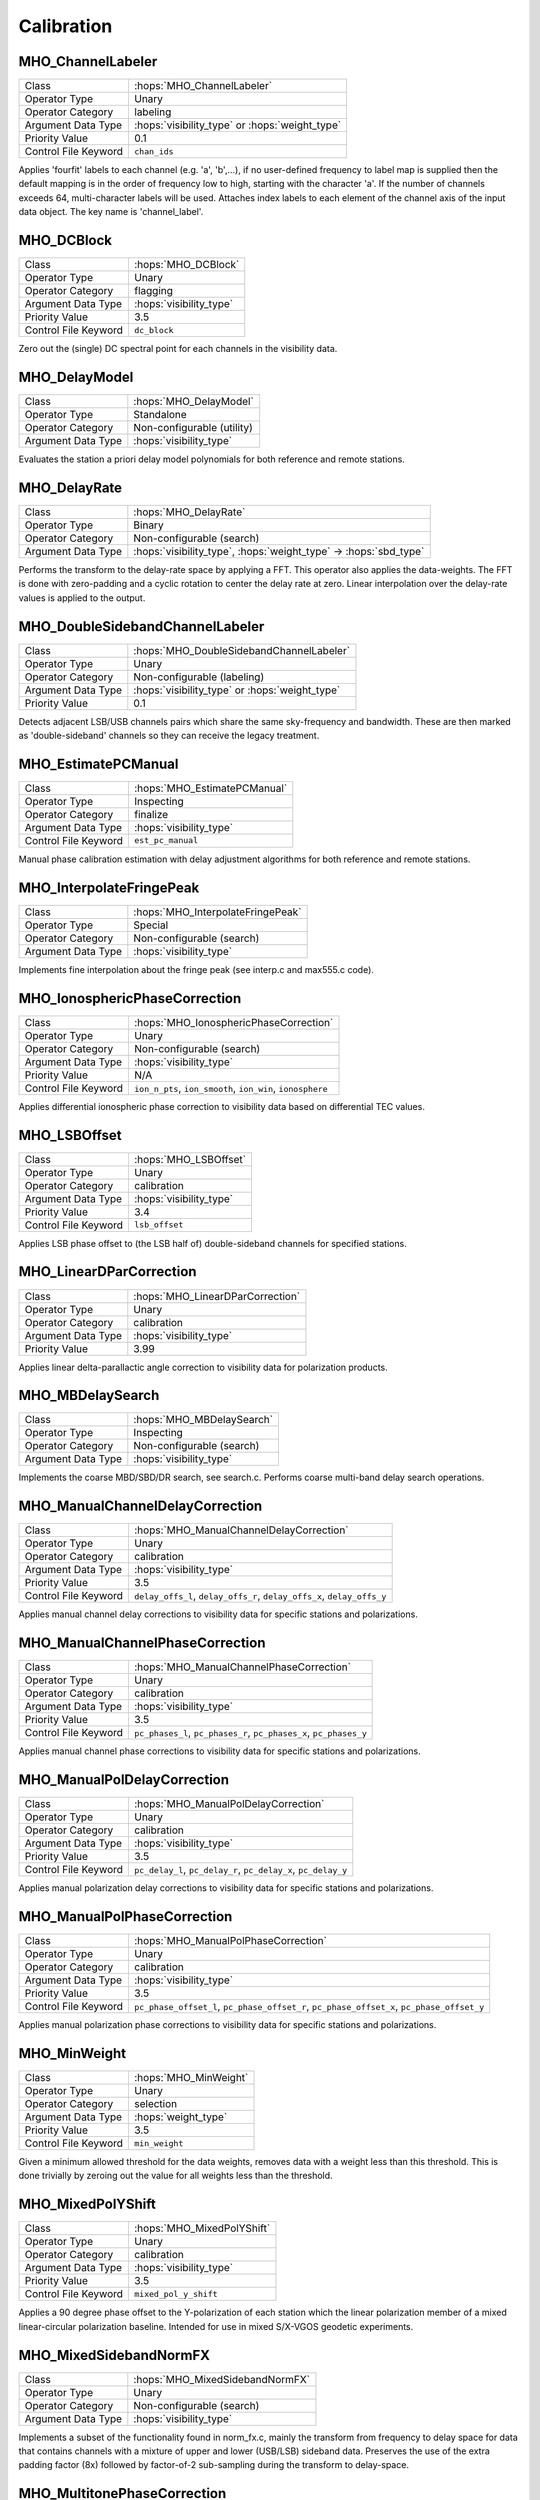..  _Calibration:

Calibration
===========

MHO_ChannelLabeler
------------------

======================= ======================================================
Class                   :hops:`MHO_ChannelLabeler`
Operator Type           Unary
Operator Category       labeling
Argument Data Type      :hops:`visibility_type` or :hops:`weight_type`
Priority Value          0.1
Control File Keyword    ``chan_ids``
======================= ======================================================

Applies 'fourfit' labels to each channel (e.g. 'a', 'b',...),  if no user-defined 
frequency to label map is supplied then the default mapping is in the order of 
frequency low to high, starting with the character 'a'. If the number of channels 
exceeds 64, multi-character labels will be used. Attaches index labels to each 
element of the channel axis of the input data object. 
The key name is 'channel_label'.


MHO_DCBlock
-----------

======================= ======================================================
Class                   :hops:`MHO_DCBlock`
Operator Type           Unary
Operator Category       flagging
Argument Data Type      :hops:`visibility_type`
Priority Value          3.5
Control File Keyword    ``dc_block``
======================= ======================================================

Zero out the (single) DC spectral point for each channels in the visibility data.


MHO_DelayModel
--------------

======================= ======================================================
Class                   :hops:`MHO_DelayModel`
Operator Type           Standalone
Operator Category       Non-configurable (utility)
Argument Data Type      :hops:`visibility_type`
======================= ======================================================

Evaluates the station a priori delay model polynomials for both reference and 
remote stations.


MHO_DelayRate
-------------

======================= ======================================================
Class                   :hops:`MHO_DelayRate`
Operator Type           Binary
Operator Category       Non-configurable (search)
Argument Data Type      :hops:`visibility_type`, :hops:`weight_type` → :hops:`sbd_type`
======================= ======================================================

Performs the transform to the delay-rate space by applying a FFT. This operator 
also applies the data-weights. The FFT is done with zero-padding and a cyclic rotation
to center the delay rate at zero. Linear interpolation over the delay-rate values 
is applied to the output.

MHO_DoubleSidebandChannelLabeler
--------------------------------

======================= ======================================================
Class                   :hops:`MHO_DoubleSidebandChannelLabeler`
Operator Type           Unary
Operator Category       Non-configurable (labeling)
Argument Data Type      :hops:`visibility_type` or :hops:`weight_type`
Priority Value          0.1

======================= ======================================================

Detects adjacent LSB/USB channels pairs which share the same sky-frequency and 
bandwidth. These are then marked as 'double-sideband' channels so they can 
receive the legacy treatment.


MHO_EstimatePCManual
--------------------

======================= ======================================================
Class                   :hops:`MHO_EstimatePCManual`
Operator Type           Inspecting
Operator Category       finalize
Argument Data Type      :hops:`visibility_type`
Control File Keyword    ``est_pc_manual``
======================= ======================================================

Manual phase calibration estimation with delay adjustment algorithms for both 
reference and remote stations.


MHO_InterpolateFringePeak
-------------------------

======================= ======================================================
Class                   :hops:`MHO_InterpolateFringePeak`
Operator Type           Special
Operator Category       Non-configurable (search)
Argument Data Type      :hops:`visibility_type`
======================= ======================================================

Implements fine interpolation about the fringe peak 
(see interp.c and max555.c code).


MHO_IonosphericPhaseCorrection
------------------------------

======================= ======================================================
Class                   :hops:`MHO_IonosphericPhaseCorrection`
Operator Type           Unary
Operator Category       Non-configurable (search)
Argument Data Type      :hops:`visibility_type`
Priority Value          N/A
Control File Keyword    ``ion_n_pts``, ``ion_smooth``, ``ion_win``, ``ionosphere``
======================= ======================================================

Applies differential ionospheric phase correction to visibility data based on 
differential TEC values.

MHO_LSBOffset
-------------

======================= ======================================================
Class                   :hops:`MHO_LSBOffset`
Operator Type           Unary
Operator Category       calibration
Argument Data Type      :hops:`visibility_type`
Priority Value          3.4
Control File Keyword    ``lsb_offset``
======================= ======================================================

Applies LSB phase offset to (the LSB half of) double-sideband channels for specified stations.

MHO_LinearDParCorrection
------------------------

======================= ======================================================
Class                   :hops:`MHO_LinearDParCorrection`
Operator Type           Unary
Operator Category       calibration
Argument Data Type      :hops:`visibility_type`
Priority Value          3.99
======================= ======================================================

Applies linear delta-parallactic angle correction to visibility data 
for polarization products.


MHO_MBDelaySearch
-----------------

======================= ======================================================
Class                   :hops:`MHO_MBDelaySearch`
Operator Type           Inspecting
Operator Category       Non-configurable (search)
Argument Data Type      :hops:`visibility_type`
======================= ======================================================

Implements the coarse MBD/SBD/DR search, see search.c. Performs coarse 
multi-band delay search operations.


MHO_ManualChannelDelayCorrection
--------------------------------

======================= ======================================================
Class                   :hops:`MHO_ManualChannelDelayCorrection`
Operator Type           Unary
Operator Category       calibration
Argument Data Type      :hops:`visibility_type`
Priority Value          3.5
Control File Keyword    ``delay_offs_l``, ``delay_offs_r``, ``delay_offs_x``, ``delay_offs_y``
======================= ======================================================


Applies manual channel delay corrections to visibility data for specific 
stations and polarizations.


MHO_ManualChannelPhaseCorrection
--------------------------------

======================= ======================================================
Class                   :hops:`MHO_ManualChannelPhaseCorrection`
Operator Type           Unary
Operator Category       calibration
Argument Data Type      :hops:`visibility_type`
Priority Value          3.5
Control File Keyword    ``pc_phases_l``, ``pc_phases_r``, ``pc_phases_x``, ``pc_phases_y``
======================= ======================================================


Applies manual channel phase corrections to visibility data for specific 
stations and polarizations.


MHO_ManualPolDelayCorrection
----------------------------

======================= ======================================================
Class                   :hops:`MHO_ManualPolDelayCorrection`
Operator Type           Unary
Operator Category       calibration
Argument Data Type      :hops:`visibility_type`
Priority Value          3.5
Control File Keyword    ``pc_delay_l``, ``pc_delay_r``, ``pc_delay_x``, ``pc_delay_y``
======================= ======================================================

Applies manual polarization delay corrections to visibility data for specific 
stations and polarizations.

MHO_ManualPolPhaseCorrection
----------------------------

======================= ======================================================
Class                   :hops:`MHO_ManualPolPhaseCorrection`
Operator Type           Unary
Operator Category       calibration
Argument Data Type      :hops:`visibility_type`
Priority Value          3.5
Control File Keyword    ``pc_phase_offset_l``, ``pc_phase_offset_r``, ``pc_phase_offset_x``, ``pc_phase_offset_y``
======================= ======================================================

Applies manual polarization phase corrections to visibility data for specific 
stations and polarizations.


MHO_MinWeight
-------------

======================= ======================================================
Class                   :hops:`MHO_MinWeight`
Operator Type           Unary
Operator Category       selection
Argument Data Type      :hops:`weight_type`
Priority Value          3.5
Control File Keyword    ``min_weight``
======================= ======================================================

Given a minimum allowed threshold for the data weights, removes data with a 
weight less than this threshold. This is done trivially by zeroing out the value 
for all weights less than the threshold.


MHO_MixedPolYShift
------------------

======================= ======================================================
Class                   :hops:`MHO_MixedPolYShift`
Operator Type           Unary
Operator Category       calibration
Argument Data Type      :hops:`visibility_type`
Priority Value          3.5
Control File Keyword    ``mixed_pol_y_shift``
======================= ======================================================

Applies a 90 degree phase offset to the Y-polarization of each station which the 
linear polarization member of a mixed linear-circular polarization baseline. 
Intended for use in mixed S/X-VGOS geodetic experiments.


MHO_MixedSidebandNormFX
-----------------------

======================= ======================================================
Class                   :hops:`MHO_MixedSidebandNormFX`
Operator Type           Unary
Operator Category       Non-configurable (search)
Argument Data Type      :hops:`visibility_type`
======================= ======================================================

Implements a subset of the functionality found in norm_fx.c, mainly the transform 
from frequency to delay space for data that contains channels with a mixture of 
upper and lower (USB/LSB) sideband data. Preserves the use of the extra padding 
factor (8x) followed by factor-of-2 sub-sampling during the transform to delay-space.


MHO_MultitonePhaseCorrection
----------------------------

======================= ======================================================
Class                   :hops:`MHO_MultitonePhaseCorrection`
Operator Type           Unary
Operator Category       calibration
Argument Data Type      :hops:`visibility_type`
Priority Value          3.1
Control File Keyword    ``pc_mode multitone``
======================= ======================================================

Applies multi-tone phase calibration to visibility data for specific stations 
with configurable averaging periods.


MHO_NormFX
----------

======================= ======================================================
Class                   :hops:`MHO_NormFX`
Operator Type           Unary
Operator Category       Non-configurable (search)
Argument Data Type      :hops:`visibility_type`
======================= ======================================================

Wrapper class for the interface which provides the functionality of the original
norm_fx.c operation. This is a unary operator on visibilities that accepts 
weights as an additional parameter.


MHO_Notches
-----------

======================= ======================================================
Class                   :hops:`MHO_Notches`
Operator Type           Unary
Operator Category       flagging
Argument Data Type      :hops:`visibility_type`
Priority Value          4.5
Control File Keyword    ``notches``
======================= ======================================================

Operator which 'notches' out problematic chunks of visibilities in frequency 
space by filtering out specified frequency ranges. 
Visibility data within a notch is set to zero, and corresponding weights
are adjusted accordingly.


MHO_Passband
------------

======================= ======================================================
Class                   :hops:`MHO_Passband`
Operator Type           Unary
Operator Category       flagging
Argument Data Type      :hops:`visibility_type`
Priority Value          4.5
Control File Keyword    ``passband``
======================= ======================================================

Selects a chunk of frequency space for inclusion or removal based on passband
boundaries (effectively a single notch or window).


MHO_PhaseCalibrationTrim
------------------------

======================= ======================================================
Class                   :hops:`MHO_PhaseCalibrationTrim`
Operator Type           Unary
Operator Category       Non-configurable (selection)
Argument Data Type      :hops:`multitone_pcal_type`
======================= ======================================================

Trims the time range of the pcal data to match that of the visibilities. If the 
pcal or visibilty data is missing the 'start_time' tag, it is implicitly assumed 
to be the same.


MHO_PolProductSummation
-----------------------

======================= ======================================================
Class                   :hops:`MHO_PolProductSummation`
Operator Type           Unary
Operator Category       calibration
Argument Data Type      :hops:`visibility_type`
Priority Value          3.99
======================= ======================================================

Performs polarization product summation with support for parallactic angle 
corrections for both reference and remote stations to form the 
pseudo Stokes-I polarization product (VGOS geodesy). Triggered by the command line 
syntax "-P I".


MHO_SBDTableGenerator
---------------------

======================= ======================================================
Class                   :hops:`MHO_SBDTableGenerator`
Operator Type           Transforming
Operator Category       Non-configurable (utility)
Argument Data Type      :hops:`visibility_type` → :hops:`sbd_type`
====================== ======================================================

Implements the conversion of the input visibility array into a data object which can
be transformed into single-band delay space (via the NormFX operators).


MHO_SamplerLabeler
------------------

======================= ======================================================
Class                   :hops:`MHO_SamplerLabeler`
Operator Type           Unary
Operator Category       labeling
Argument Data Type      :hops:`visibility_type` or :hops:`weight_type`
Priority Value          0.9
Control File Keyword    ``samplers``, (see also ``sampler_delay``)
======================= ======================================================

When the 'samplers' keyword is encountered, this operator loops over all channels
and inserts a label for each channel which contains the specified sampler index.
This is a look-up mechanism for associating the polarization-specific sampler_delay 
value with the appropriate set of channels (i.e. those where are collected by the 
same digital backend). This quantity is used by the MHO_MultitonePhaseCorrection
operator.


MHO_SingleSidebandNormFX
------------------------

======================= ======================================================
Class                   :hops:`MHO_SingleSidebandNormFX`
Operator Type           Unary
Operator Category       transform
Argument Data Type      :hops:`visibility_type`
Priority Value          0.1
Control File Keyword    ``single_sideband_norm``
======================= ======================================================

Implements a subset of the functionality found in norm_fx.c, mainly the transform 
from frequency to delay space for data that contains channels of only a single 
sideband type (either USB or LSB). This implementation reduces the required zero
padding factor by 2x over the original norm_fx.c implemention.

MHO_StationDelayCorrection
--------------------------

======================= ======================================================
Class                   :hops:`MHO_StationDelayCorrection`
Operator Type           Unary
Operator Category       calibration
Argument Data Type      :hops:`visibility_type`
Priority Value          3.5
Control File Keyword    ``station_delay``
======================= ======================================================

Operator to apply a station delay (uniform single delay) to the visibility data 
of all channels for a specified reference or remote station. 

MHO_StationModel
----------------

======================= ======================================================
Class                   :hops:`MHO_StationModel`
Operator Type           Standalone
Operator Category       Non-configurable (utility)
Argument Data Type      :hops:`station_coord_type`
======================= ======================================================

Evaluates the station a priori coordinate and/or delay spline polynomials to 
compute station model parameters including delay, azimuth, elevation, and 
parallactic angle.


MHO_VisibilityChannelizer
-------------------------

======================= ======================================================
Class                   :hops:`MHO_VisibilityChannelizer`
Operator Type           Transforming
Operator Category       Non-configurable (utility)
Argument Data Type      :hops:`uch_visibility_store_type` → :hops:`visibility_store_type`
======================= ======================================================

Collects unchannelized (3d) visibility data and groups by channel into 4d object.
All channels must be of equal size. This is a utility operator only used by the 
MK4Interface library when converting Mark4 visibility objects to HOPS4 format.

MHO_WeightChannelizer
---------------------

======================= ======================================================
Class                   :hops:`MHO_WeightChannelizer`
Operator Type           Transforming
Operator Category       Non-configurable (utility)
Argument Data Type      :hops:`uch_weight_store_type` → :hops:`weight_store_type`
======================= ======================================================

Collects unchannelized (3d) weight data and groups by channel into 4d object.
All channels must be of equal size. This is a utility operator only used by the 
MK4Interface library when converting Mark4 weight objects to HOPS4 format.
